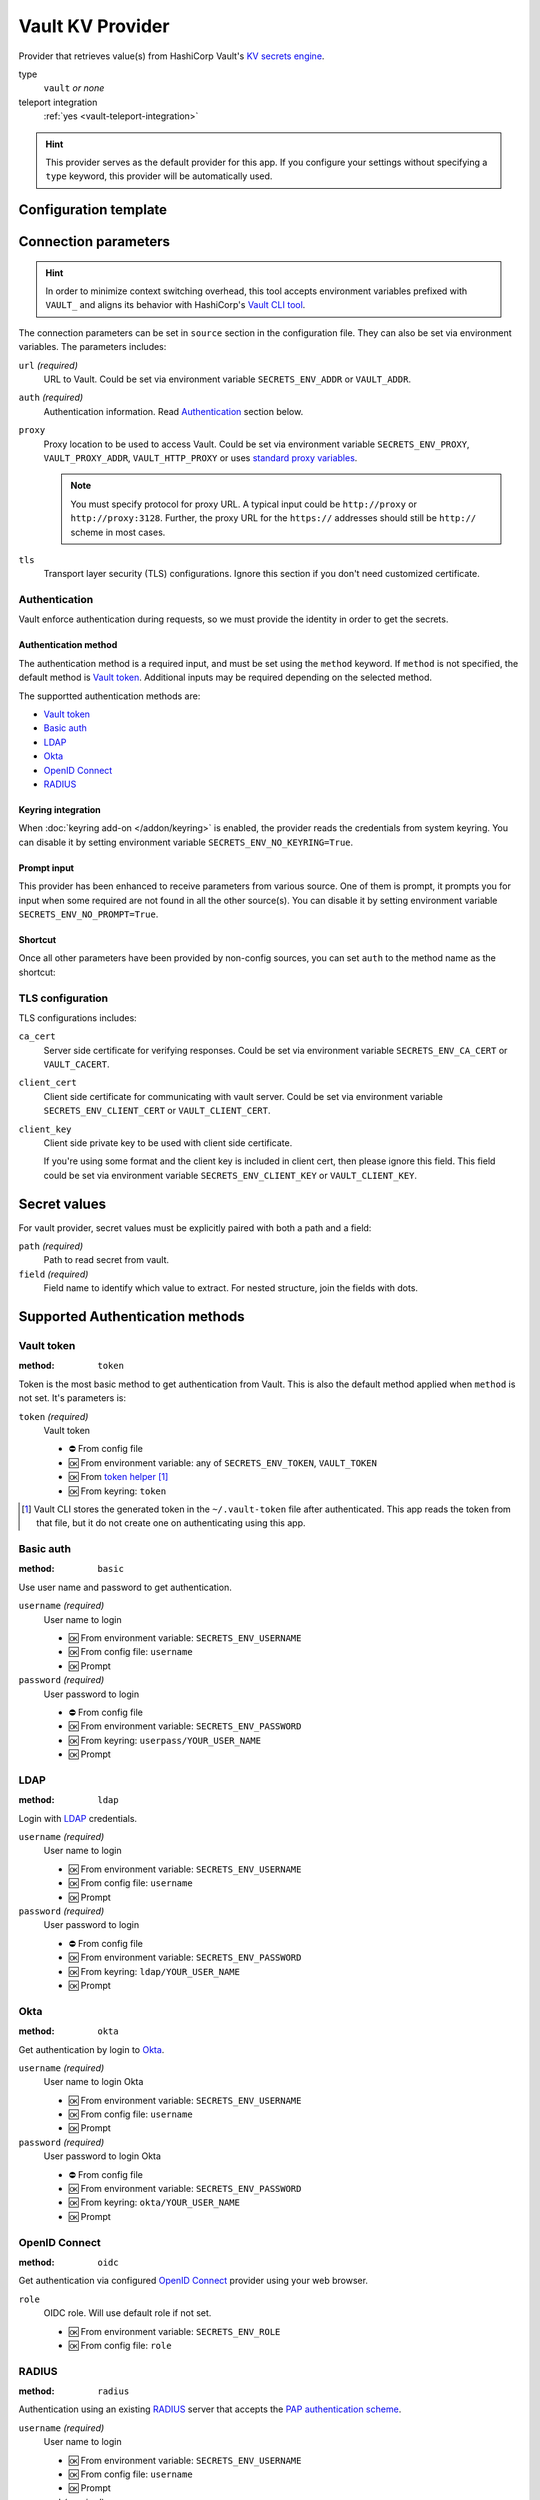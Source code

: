Vault KV Provider
=================

Provider that retrieves value(s) from HashiCorp Vault's `KV secrets engine`_.

.. _KV secrets engine: https://developer.hashicorp.com/vault/docs/secrets/kv

type
   ``vault`` *or none*

teleport integration
   :ref:`yes <vault-teleport-integration>`

.. hint::

   This provider serves as the default provider for this app.
   If you configure your settings without specifying a ``type`` keyword, this provider will be automatically used.


Configuration template
----------------------

.. tabs::

   .. code-tab:: toml

      [source]
      url = "https://example.com/"
      proxy = "http://proxy:3128"

      [source.auth]
      method = "okta"
      username = "user@example.com"

      [source.tls]
      ca_cert = "/path/ca.cert"
      client_cert = "/path/client.cert"
      client_key = "/path/client.key"

      [secrets]
      BRIEF = "secret/default#example.to.value"
      FULL = {path = "secret/default", field = "example.to.value"}

   .. code-tab:: yaml

      source:
        url: https://example.com/

        auth:
          method: okta
          username: user@example.com

        proxy: http://proxy:3128
        tls:
          ca_cert: /path/ca.cert
          client_cert: /path/client.cert
          client_key: /path/client.key

      secrets:
        BRIEF: "secret/default#example.to.value"

        FULL:
         path: secret/default
         field: example.to.value

   .. code-tab:: json

      {
        "source": {
          "url": "https://example.com/",
          "auth": {
            "method": "okta",
            "username": "user@example.com"
          },
          "proxy": "http://proxy:3128",
          "tls": {
            "ca_cert": "/path/ca.cert",
            "client_cert": "/path/client.cert",
            "client_key": "/path/client.key"
          }
        },
        "secrets": {
          "BRIEF": "secret/default#example.to.value",
          "FULL": {
            "path": "secret/default",
            "field": "example.to.value"
          }
        }
      }

   .. code-tab:: toml pyproject.toml

      [tool.secrets-env.source]
      url = "https://example.com/"
      proxy = "http://proxy:3128"

      [tool.secrets-env.source.auth]
      method = "okta"
      username = "user@example.com"

      [tool.secrets-env.source.tls]
      ca_cert = "/path/ca.cert"
      client_cert = "/path/client.cert"
      client_key = "/path/client.key"

      [tool.secrets-env.secrets]
      BRIEF = "secret/default#example.to.value"
      FULL = {path = "secret/default", field = "example.to.value"}


Connection parameters
---------------------

.. hint::

   In order to minimize context switching overhead, this tool accepts environment variables prefixed with ``VAULT_`` and aligns its behavior with HashiCorp's `Vault CLI tool`_.

   .. _Vault CLI tool: https://developer.hashicorp.com/vault/docs/commands

The connection parameters can be set in ``source`` section in the configuration file.
They can also be set via environment variables.
The parameters includes:

``url`` *(required)*
   URL to Vault.
   Could be set via environment variable ``SECRETS_ENV_ADDR`` or ``VAULT_ADDR``.

``auth`` *(required)*
   Authentication information. Read `Authentication`_ section below.

``proxy``
   Proxy location to be used to access Vault.
   Could be set via environment variable ``SECRETS_ENV_PROXY``, ``VAULT_PROXY_ADDR``, ``VAULT_HTTP_PROXY`` or uses `standard proxy variables`_.

   .. _standard proxy variables: https://www.python-httpx.org/environment_variables/#proxies

   .. note::

      You must specify protocol for proxy URL. A typical input could be ``http://proxy`` or ``http://proxy:3128``.
      Further, the proxy URL for the ``https://`` addresses should still be ``http://`` scheme in most cases.

``tls``
   Transport layer security (TLS) configurations.
   Ignore this section if you don't need customized certificate.


Authentication
++++++++++++++

Vault enforce authentication during requests, so we must provide the identity in order to get the secrets.

Authentication method
^^^^^^^^^^^^^^^^^^^^^
The authentication method is a required input, and must be set using the ``method`` keyword.
If ``method`` is not specified, the default method is `Vault token`_.
Additional inputs may be required depending on the selected method.

The supportted authentication methods are:

* `Vault token`_
* `Basic auth`_
* `LDAP`_
* `Okta`_
* `OpenID Connect`_
* `RADIUS`_

Keyring integration
^^^^^^^^^^^^^^^^^^^
When :doc:`keyring add-on </addon/keyring>` is enabled, the provider reads the credentials from system keyring.
You can disable it by setting environment variable ``SECRETS_ENV_NO_KEYRING=True``.

Prompt input
^^^^^^^^^^^^
This provider has been enhanced to receive parameters from various source.
One of them is prompt, it prompts you for input when some required are not found in all the other source(s).
You can disable it by setting environment variable ``SECRETS_ENV_NO_PROMPT=True``.

Shortcut
^^^^^^^^
Once all other parameters have been provided by non-config sources, you can set ``auth`` to the method name as the shortcut:

.. tabs::

   .. code-tab:: toml

      [source]
      auth = "okta"

   .. code-tab:: yaml

      source:
        auth: okta

   .. code-tab:: json

      {
        "source": {
          "auth": "okta"
        }
      }

   .. code-tab:: toml pyproject.toml

      [tool.secrets-env.source]
      auth = "okta"

TLS configuration
+++++++++++++++++

TLS configurations includes:

``ca_cert``
   Server side certificate for verifying responses.
   Could be set via environment variable ``SECRETS_ENV_CA_CERT`` or ``VAULT_CACERT``.

``client_cert``
   Client side certificate for communicating with vault server.
   Could be set via environment variable ``SECRETS_ENV_CLIENT_CERT`` or ``VAULT_CLIENT_CERT``.

``client_key``
   Client side private key to be used with client side certificate.

   If you're using some format and the client key is included in client cert, then please ignore this field.
   This field could be set via environment variable ``SECRETS_ENV_CLIENT_KEY`` or ``VAULT_CLIENT_KEY``.


Secret values
-------------

For vault provider, secret values must be explicitly paired with both a path and a field:

``path`` *(required)*
   Path to read secret from vault.

``field`` *(required)*
   Field name to identify which value to extract. For nested structure, join the fields with dots.

.. tabs::

   .. code-tab:: toml

      [secrets]
      CLASSIC = {path = "secret/default", field = "example.to.value"}
      SHORTCUT = "secret/default#example.to.value"  # shortcut: path#field

   .. code-tab:: yaml

      secrets:
        CLASSIC:
         path: secret/default
         field: example.to.value

        SHORTCUT: "secret/default#example.to.value"  # shortcut: path#field

   .. code-tab:: json

      {
        "secrets": {
          "CLASSIC": {
            "path": "secret/default",
            "field": "example.to.value"
          },
          "SHORTCUT": "secret/default#example.to.value"
        }
      }

   .. code-tab:: toml pyproject.toml

      [tool.secrets-env.secrets]
      CLASSIC = {path = "secret/default", field = "example.to.value"}
      SHORTCUT = "secret/default#example.to.value"  # shortcut: path#field

.. _authentication-methods:

Supported Authentication methods
--------------------------------

Vault token
+++++++++++

:method: ``token``

Token is the most basic method to get authentication from Vault.
This is also the default method applied when ``method`` is not set.
It's parameters is:

``token`` *(required)*
   Vault token

   * ⛔️ From config file
   * 🆗 From environment variable: any of ``SECRETS_ENV_TOKEN``, ``VAULT_TOKEN``
   * 🆗 From `token helper`_ [#token-helper]_
   * 🆗 From keyring: ``token``

.. _token helper: https://www.vaultproject.io/docs/commands/token-helper
.. [#token-helper] Vault CLI stores the generated token in the ``~/.vault-token`` file after authenticated. This app reads the token from that file, but it do not create one on authenticating using this app.

Basic auth
++++++++++

:method: ``basic``

Use user name and password to get authentication.

``username`` *(required)*
   User name to login

   * 🆗 From environment variable: ``SECRETS_ENV_USERNAME``
   * 🆗 From config file: ``username``
   * 🆗 Prompt

``password`` *(required)*
   User password to login

   * ⛔️ From config file
   * 🆗 From environment variable: ``SECRETS_ENV_PASSWORD``
   * 🆗 From keyring: ``userpass/YOUR_USER_NAME``
   * 🆗 Prompt

LDAP
++++

:method: ``ldap``

Login with `LDAP`_ credentials.

.. _LDAP: https://en.wikipedia.org/wiki/Lightweight_Directory_Access_Protocol

``username`` *(required)*
   User name to login

   * 🆗 From environment variable: ``SECRETS_ENV_USERNAME``
   * 🆗 From config file: ``username``
   * 🆗 Prompt

``password`` *(required)*
   User password to login

   * ⛔️ From config file
   * 🆗 From environment variable: ``SECRETS_ENV_PASSWORD``
   * 🆗 From keyring: ``ldap/YOUR_USER_NAME``
   * 🆗 Prompt

Okta
++++

:method: ``okta``

Get authentication by login to `Okta`_.

.. _Okta: https://www.okta.com/

``username`` *(required)*
   User name to login Okta

   * 🆗 From environment variable: ``SECRETS_ENV_USERNAME``
   * 🆗 From config file: ``username``
   * 🆗 Prompt

``password`` *(required)*
   User password to login Okta

   * ⛔️ From config file
   * 🆗 From environment variable: ``SECRETS_ENV_PASSWORD``
   * 🆗 From keyring: ``okta/YOUR_USER_NAME``
   * 🆗 Prompt


OpenID Connect
++++++++++++++

:method: ``oidc``

Get authentication via configured `OpenID Connect`_ provider using your web browser.

.. _OpenID Connect: https://openid.net/connect/

``role``
   OIDC role. Will use default role if not set.

   * 🆗 From environment variable: ``SECRETS_ENV_ROLE``
   * 🆗 From config file: ``role``


RADIUS
++++++

:method: ``radius``

Authentication using an existing `RADIUS`_ server that accepts the `PAP authentication scheme`_.

.. _RADIUS: https://en.wikipedia.org/wiki/RADIUS
.. _PAP authentication scheme: https://en.wikipedia.org/wiki/Password_Authentication_Protocol

``username`` *(required)*
   User name to login

   * 🆗 From environment variable: ``SECRETS_ENV_USERNAME``
   * 🆗 From config file: ``username``
   * 🆗 Prompt

``password`` *(required)*
   User password to login

   * ⛔️ From config file
   * 🆗 From environment variable: ``SECRETS_ENV_PASSWORD``
   * 🆗 From keyring: ``radius/YOUR_USER_NAME``
   * 🆗 Prompt


.. _vault-teleport-integration:

Teleport integration
--------------------

Once the :doc:`Teleport add-on </addon/teleport>` is activated, we gain the ability to utilize this feature, which facilitates the retrieval of URL and TLS configurations from Teleport.

To make use of this feature, you need to assign the value ``teleport+vault`` to the ``type`` field and introduce the ``teleport`` section for application information.
For additional details, refer to the :ref:`use-teleport-adapter` section.

.. tabs::

   .. code-tab:: toml

      [source]
      type = "teleport+vault"

      [source.teleport]
      proxy = "example.com"
      app = "demo"

   .. code-tab:: yaml

      source:
        type: teleport+vault
        teleport:
          proxy: example.com
          app: demo

   .. code-tab:: json

      {
        "source": {
          "type": "teleport+vault",
          "teleport": {
            "proxy": "example.com",
            "app": "demo"
          }
        }
      }

   .. code-tab:: toml pyproject.toml

      [tool.secrets-env.source]
      type = "teleport+vault"

      [tool.secrets-env.source.teleport]
      proxy = "example.com"
      app = "demo"
